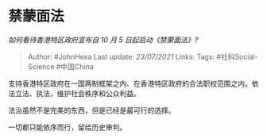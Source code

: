 * 禁蒙面法
  :PROPERTIES:
  :CUSTOM_ID: 禁蒙面法
  :END:

/如何看待香港特区政府宣布自 10 月 5 日起启动《禁蒙面法》?/

#+BEGIN_QUOTE
  Author: #JohnHexa Last update: /23/07/2021/ Links: Tags:
  #社科Social-Science #中国China
#+END_QUOTE

支持香港特区政府在一国两制框架之内、在香港特区政府的合法职权范围之内，依法立法、执法，维护社会秩序和公众利益。

法治虽然不是完美的东西，但是已经是最可行的选择。

一切都只能依序而行，留给历史审判。
